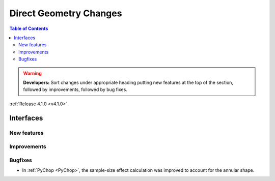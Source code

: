 =======================
Direct Geometry Changes
=======================

.. contents:: Table of Contents
   :local:

.. warning:: **Developers:** Sort changes under appropriate heading
    putting new features at the top of the section, followed by
    improvements, followed by bug fixes.

:ref:`Release 4.1.0 <v4.1.0>`


Interfaces
----------

New features
############


Improvements
############


Bugfixes
########

- In :ref:`PyChop <PyChop>`, the sample-size effect calculation was improved to account for the annular shape.
